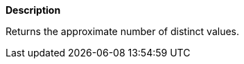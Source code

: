 // This is generated by ESQL's AbstractFunctionTestCase. Do no edit it. See ../README.md for how to regenerate it.

*Description*

Returns the approximate number of distinct values.
